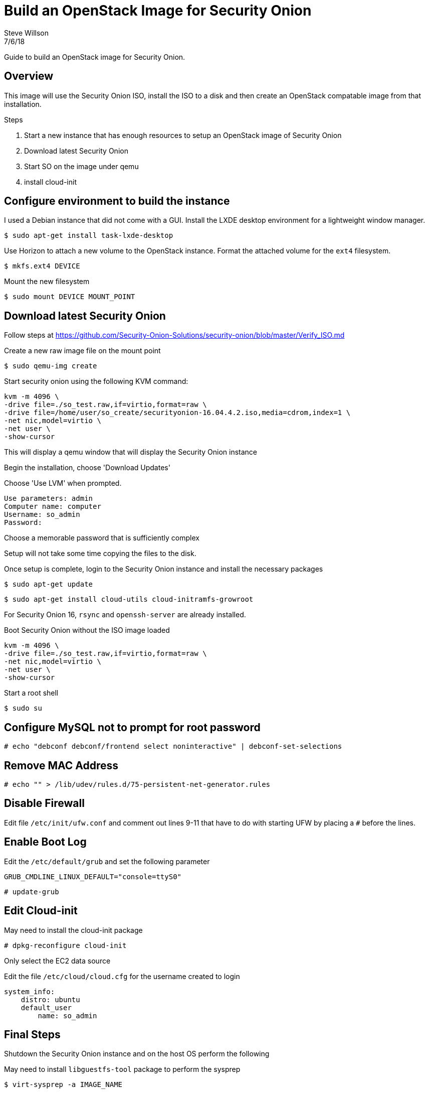 = Build an OpenStack Image for Security Onion
Steve Willson
7/6/18

Guide to build an OpenStack image for Security Onion.

== Overview

This image will use the Security Onion ISO, install the ISO to a disk and then create an OpenStack compatable image from that installation.

.Steps
. Start a new instance that has enough resources to setup an OpenStack image of Security Onion
. Download latest Security Onion
. Start SO on the image under qemu
. install cloud-init 

== Configure environment to build the instance

I used a Debian instance that did not come with a GUI. Install the LXDE desktop environment for a lightweight window manager.

 $ sudo apt-get install task-lxde-desktop

Use Horizon to attach a new volume to the OpenStack instance. Format the attached volume for the `ext4` filesystem.

 $ mkfs.ext4 DEVICE

Mount the new filesystem

 $ sudo mount DEVICE MOUNT_POINT

== Download latest Security Onion

Follow steps at https://github.com/Security-Onion-Solutions/security-onion/blob/master/Verify_ISO.md


Create a new raw image file on the mount point

 $ sudo qemu-img create 

Start security onion using the following KVM command:

----
kvm -m 4096 \
-drive file=./so_test.raw,if=virtio,format=raw \
-drive file=/home/user/so_create/securityonion-16.04.4.2.iso,media=cdrom,index=1 \
-net nic,model=virtio \
-net user \
-show-cursor 
----

This will display a qemu window that will display the Security Onion instance

Begin the installation, choose 'Download Updates'

Choose 'Use LVM' when prompted.

----
Use parameters: admin
Computer name: computer
Username: so_admin
Password: 
----

Choose a memorable password that is sufficiently complex

Setup will not take some time copying the files to the disk. 

Once setup is complete, login to the Security Onion instance and install the necessary packages

 $ sudo apt-get update

 $ sudo apt-get install cloud-utils cloud-initramfs-growroot 

For Security Onion 16, `rsync` and `openssh-server` are already installed.

Boot Security Onion without the ISO image loaded

----
kvm -m 4096 \
-drive file=./so_test.raw,if=virtio,format=raw \
-net nic,model=virtio \
-net user \
-show-cursor 
----

Start a root shell

 $ sudo su

== Configure MySQL not to prompt for root password

 # echo "debconf debconf/frontend select noninteractive" | debconf-set-selections

== Remove MAC Address

 # echo "" > /lib/udev/rules.d/75-persistent-net-generator.rules

== Disable Firewall

Edit file `/etc/init/ufw.conf` and comment out lines 9-11 that have to do with starting UFW by placing a `#` before the lines.

== Enable Boot Log

Edit the `/etc/default/grub` and set the following parameter

----
GRUB_CMDLINE_LINUX_DEFAULT="console=ttyS0"
----

 # update-grub

== Edit Cloud-init

May need to install the cloud-init package

 # dpkg-reconfigure cloud-init

Only select the EC2 data source

Edit the file `/etc/cloud/cloud.cfg` for the username created to login

----
system_info:
    distro: ubuntu
    default_user
        name: so_admin
----

== Final Steps

Shutdown the Security Onion instance and on the host OS perform the following

May need to install `libguestfs-tool` package to perform the sysprep

 $ virt-sysprep -a IMAGE_NAME

 $ virt-sparsify --compress IMAGE_NAME IMAGE_NAME_CLOUD

I needed to convert from RAW to QCOW2 format to compress the image. Also had to specify a 'tmp' directory because my current tmp directory did not have enough space.

 $ virt-sparsify --convert qcow2 --compress IMAGE_NAME.raw IMAGE_NAME_CLOUD.qcow2 --tmp .

